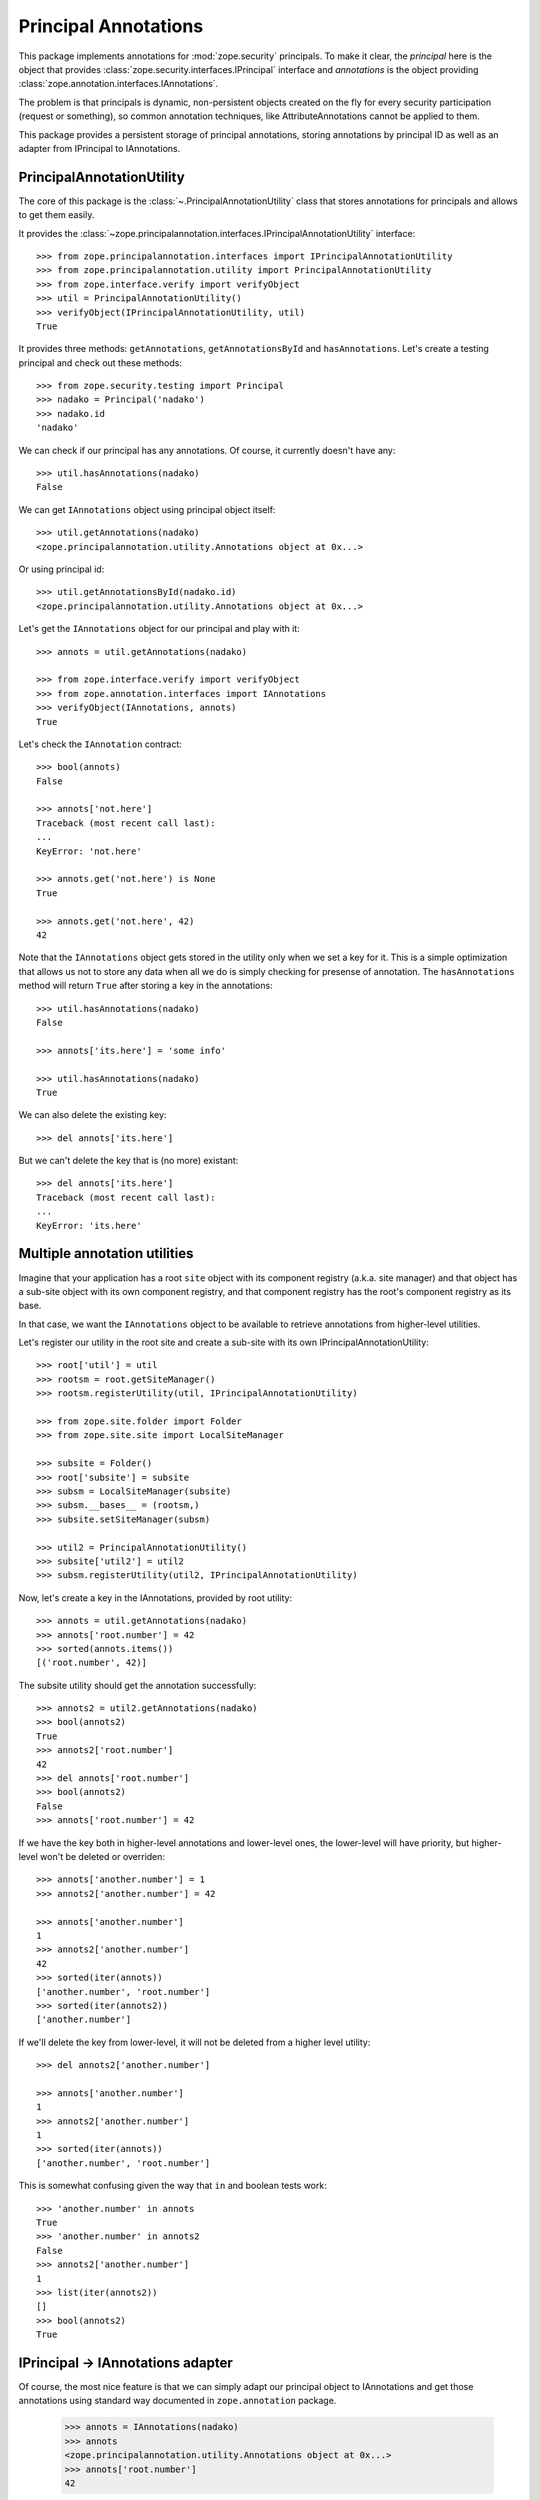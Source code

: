 =======================
 Principal Annotations
=======================

This package implements annotations for :mod:`zope.security` principals.
To make it clear, the *principal* here is the object that provides
:class:`zope.security.interfaces.IPrincipal` interface and *annotations* is
the object providing :class:`zope.annotation.interfaces.IAnnotations`.

The problem is that principals is dynamic, non-persistent objects created
on the fly for every security participation (request or something), so
common annotation techniques, like AttributeAnnotations cannot be applied
to them.

This package provides a persistent storage of principal annotations,
storing annotations by principal ID as well as an adapter from IPrincipal
to IAnnotations.


PrincipalAnnotationUtility
==========================

The core of this package is the :class:`~.PrincipalAnnotationUtility` class
that stores annotations for principals and allows to get them easily.

It provides the :class:`~zope.principalannotation.interfaces.IPrincipalAnnotationUtility` interface::

  >>> from zope.principalannotation.interfaces import IPrincipalAnnotationUtility
  >>> from zope.principalannotation.utility import PrincipalAnnotationUtility
  >>> from zope.interface.verify import verifyObject
  >>> util = PrincipalAnnotationUtility()
  >>> verifyObject(IPrincipalAnnotationUtility, util)
  True

It provides three methods: ``getAnnotations``, ``getAnnotationsById``
and ``hasAnnotations``. Let's create a testing principal and check out
these methods::

  >>> from zope.security.testing import Principal
  >>> nadako = Principal('nadako')
  >>> nadako.id
  'nadako'

We can check if our principal has any annotations. Of course, it
currently doesn't have any::

  >>> util.hasAnnotations(nadako)
  False

We can get ``IAnnotations`` object using principal object itself::

  >>> util.getAnnotations(nadako)
  <zope.principalannotation.utility.Annotations object at 0x...>

Or using principal id::

  >>> util.getAnnotationsById(nadako.id)
  <zope.principalannotation.utility.Annotations object at 0x...>

Let's get the ``IAnnotations`` object for our principal and play with it::

  >>> annots = util.getAnnotations(nadako)

  >>> from zope.interface.verify import verifyObject
  >>> from zope.annotation.interfaces import IAnnotations
  >>> verifyObject(IAnnotations, annots)
  True

Let's check the ``IAnnotation`` contract::

  >>> bool(annots)
  False

  >>> annots['not.here']
  Traceback (most recent call last):
  ...
  KeyError: 'not.here'

  >>> annots.get('not.here') is None
  True

  >>> annots.get('not.here', 42)
  42

Note that the ``IAnnotations`` object gets stored in the utility only
when we set a key for it. This is a simple optimization that allows
us not to store any data when all we do is simply checking for presense
of annotation. The ``hasAnnotations`` method will return ``True`` after
storing a key in the annotations::

  >>> util.hasAnnotations(nadako)
  False

  >>> annots['its.here'] = 'some info'

  >>> util.hasAnnotations(nadako)
  True

We can also delete the existing key::

  >>> del annots['its.here']

But we can't delete the key that is (no more) existant::

  >>> del annots['its.here']
  Traceback (most recent call last):
  ...
  KeyError: 'its.here'


Multiple annotation utilities
=============================

Imagine that your application has a root ``site`` object with its
component registry (a.k.a. site manager) and that object has a sub-site
object with its own component registry, and that component registry
has the root's component registry as its base.

In that case, we want the ``IAnnotations`` object to be available to
retrieve annotations from higher-level utilities.

Let's register our utility in the root site and create a sub-site
with its own IPrincipalAnnotationUtility::

  >>> root['util'] = util
  >>> rootsm = root.getSiteManager()
  >>> rootsm.registerUtility(util, IPrincipalAnnotationUtility)

  >>> from zope.site.folder import Folder
  >>> from zope.site.site import LocalSiteManager

  >>> subsite = Folder()
  >>> root['subsite'] = subsite
  >>> subsm = LocalSiteManager(subsite)
  >>> subsm.__bases__ = (rootsm,)
  >>> subsite.setSiteManager(subsm)

  >>> util2 = PrincipalAnnotationUtility()
  >>> subsite['util2'] = util2
  >>> subsm.registerUtility(util2, IPrincipalAnnotationUtility)

Now, let's create a key in the IAnnotations, provided by root utility::

  >>> annots = util.getAnnotations(nadako)
  >>> annots['root.number'] = 42
  >>> sorted(annots.items())
  [('root.number', 42)]

The subsite utility should get the annotation successfully::

  >>> annots2 = util2.getAnnotations(nadako)
  >>> bool(annots2)
  True
  >>> annots2['root.number']
  42
  >>> del annots['root.number']
  >>> bool(annots2)
  False
  >>> annots['root.number'] = 42

If we have the key both in higher-level annotations and lower-level ones,
the lower-level will have priority, but higher-level won't be deleted or
overriden::

  >>> annots['another.number'] = 1
  >>> annots2['another.number'] = 42

  >>> annots['another.number']
  1
  >>> annots2['another.number']
  42
  >>> sorted(iter(annots))
  ['another.number', 'root.number']
  >>> sorted(iter(annots2))
  ['another.number']

If we'll delete the key from lower-level, it will not be deleted from a
higher level utility::

  >>> del annots2['another.number']

  >>> annots['another.number']
  1
  >>> annots2['another.number']
  1
  >>> sorted(iter(annots))
  ['another.number', 'root.number']

This is somewhat confusing given the way that ``in`` and boolean tests
work::

  >>> 'another.number' in annots
  True
  >>> 'another.number' in annots2
  False
  >>> annots2['another.number']
  1
  >>> list(iter(annots2))
  []
  >>> bool(annots2)
  True


IPrincipal -> IAnnotations adapter
==================================

Of course, the most nice feature is that we can simply adapt our
principal object to IAnnotations and get those annotations using
standard way documented in ``zope.annotation`` package.

  >>> annots = IAnnotations(nadako)
  >>> annots
  <zope.principalannotation.utility.Annotations object at 0x...>
  >>> annots['root.number']
  42

By default, the IAnnotation adapter uses the current site's utility::

  >>> IAnnotations(nadako) is util.getAnnotations(nadako)
  True

  >>> from zope.site.hooks import setSite
  >>> setSite(subsite)

  >>> IAnnotations(nadako) is util2.getAnnotations(nadako)
  True

Howerver, we can use a binary multi-adapter to IAnnotations to specify
some context object from which to get the annotations utility::

  >>> from zope.component import getMultiAdapter

  >>> annots = getMultiAdapter((nadako, root), IAnnotations)
  >>> annots is util.getAnnotations(nadako)
  True

  >>> annots = getMultiAdapter((nadako, subsite), IAnnotations)
  >>> annots is util2.getAnnotations(nadako)
  True
